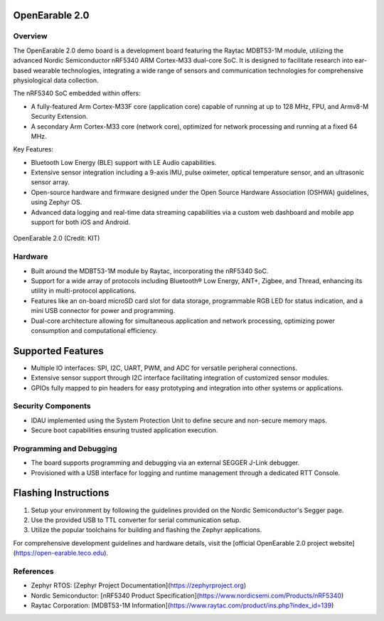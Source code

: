 OpenEarable 2.0
==========================

Overview
--------
The OpenEarable 2.0 demo board is a development board featuring the Raytac MDBT53-1M module, utilizing the advanced Nordic Semiconductor nRF5340 ARM Cortex-M33 dual-core SoC. It is designed to facilitate research into ear-based wearable technologies, integrating a wide range of sensors and communication technologies for comprehensive physiological data collection.

The nRF5340 SoC embedded within offers:

- A fully-featured Arm Cortex-M33F core (application core) capable of running at up to 128 MHz, FPU, and Armv8-M Security Extension.
- A secondary Arm Cortex-M33 core (network core), optimized for network processing and running at a fixed 64 MHz.

Key Features:

- Bluetooth Low Energy (BLE) support with LE Audio capabilities.
- Extensive sensor integration including a 9-axis IMU, pulse oximeter, optical temperature sensor, and an ultrasonic sensor array.
- Open-source hardware and firmware designed under the Open Source Hardware Association (OSHWA) guidelines, using Zephyr OS.
- Advanced data logging and real-time data streaming capabilities via a custom web dashboard and mobile app support for both iOS and Android.


.. figure:: img/openearable_v2.png
     :width: 200px
     :align: center
     :alt: OpenEarable 2.0

     OpenEarable 2.0 (Credit: KIT)

Hardware
--------

- Built around the MDBT53-1M module by Raytac, incorporating the nRF5340 SoC.
- Support for a wide array of protocols including Bluetooth® Low Energy, ANT+, Zigbee, and Thread, enhancing its utility in multi-protocol applications.
- Features like an on-board microSD card slot for data storage, programmable RGB LED for status indication, and a mini USB connector for power and programming.
- Dual-core architecture allowing for simultaneous application and network processing, optimizing power consumption and computational efficiency.

Supported Features
==================
- Multiple IO interfaces: SPI, I2C, UART, PWM, and ADC for versatile peripheral connections.
- Extensive sensor support through I2C interface facilitating integration of customized sensor modules.
- GPIOs fully mapped to pin headers for easy prototyping and integration into other systems or applications.

Security Components
-------------------
- IDAU implemented using the System Protection Unit to define secure and non-secure memory maps.
- Secure boot capabilities ensuring trusted application execution.

Programming and Debugging
-------------------------
- The board supports programming and debugging via an external SEGGER J-Link debugger.
- Provisioned with a USB interface for logging and runtime management through a dedicated RTT Console.

Flashing Instructions
=====================
1. Setup your environment by following the guidelines provided on the Nordic Semiconductor's Segger page.
2. Use the provided USB to TTL converter for serial communication setup.
3. Utilize the popular toolchains for building and flashing the Zephyr applications.

For comprehensive development guidelines and hardware details, visit the [official OpenEarable 2.0 project website](https://open-earable.teco.edu).

References
----------
- Zephyr RTOS: [Zephyr Project Documentation](https://zephyrproject.org)
- Nordic Semiconductor: [nRF5340 Product Specification](https://www.nordicsemi.com/Products/nRF5340)
- Raytac Corporation: [MDBT53-1M Information](https://www.raytac.com/product/ins.php?index_id=139)



